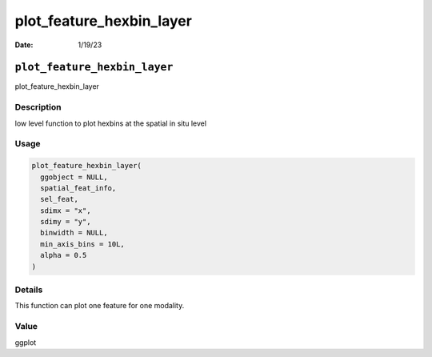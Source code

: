 =========================
plot_feature_hexbin_layer
=========================

:Date: 1/19/23

``plot_feature_hexbin_layer``
=============================

plot_feature_hexbin_layer

Description
-----------

low level function to plot hexbins at the spatial in situ level

Usage
-----

.. code:: r

   plot_feature_hexbin_layer(
     ggobject = NULL,
     spatial_feat_info,
     sel_feat,
     sdimx = "x",
     sdimy = "y",
     binwidth = NULL,
     min_axis_bins = 10L,
     alpha = 0.5
   )

Details
-------

This function can plot one feature for one modality.

Value
-----

ggplot
